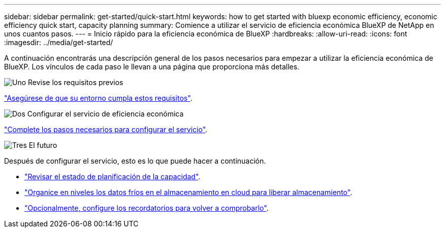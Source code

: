 ---
sidebar: sidebar 
permalink: get-started/quick-start.html 
keywords: how to get started with bluexp economic efficiency, economic efficiency quick start, capacity planning 
summary: Comience a utilizar el servicio de eficiencia económica BlueXP de NetApp en unos cuantos pasos. 
---
= Inicio rápido para la eficiencia económica de BlueXP
:hardbreaks:
:allow-uri-read: 
:icons: font
:imagesdir: ../media/get-started/


[role="lead"]
A continuación encontrarás una descripción general de los pasos necesarios para empezar a utilizar la eficiencia económica de BlueXP. Los vínculos de cada paso le llevan a una página que proporciona más detalles.

.image:https://raw.githubusercontent.com/NetAppDocs/common/main/media/number-1.png["Uno"] Revise los requisitos previos
[role="quick-margin-para"]
link:../get-started/prerequisites.html["Asegúrese de que su entorno cumpla estos requisitos"].

.image:https://raw.githubusercontent.com/NetAppDocs/common/main/media/number-2.png["Dos"] Configurar el servicio de eficiencia económica
[role="quick-margin-para"]
link:../get-started/capacity-setup.html["Complete los pasos necesarios para configurar el servicio"].

.image:https://raw.githubusercontent.com/NetAppDocs/common/main/media/number-3.png["Tres"] El futuro
[role="quick-margin-para"]
Después de configurar el servicio, esto es lo que puede hacer a continuación.

[role="quick-margin-list"]
* link:../use/capacity-review-status.html["Revisar el estado de planificación de la capacidad"].
* link:../use/capacity-tier-data.html["Organice en niveles los datos fríos en el almacenamiento en cloud para liberar almacenamiento"].
* link:../use/capacity-reminders.html["Opcionalmente, configure los recordatorios para volver a comprobarlo"].

